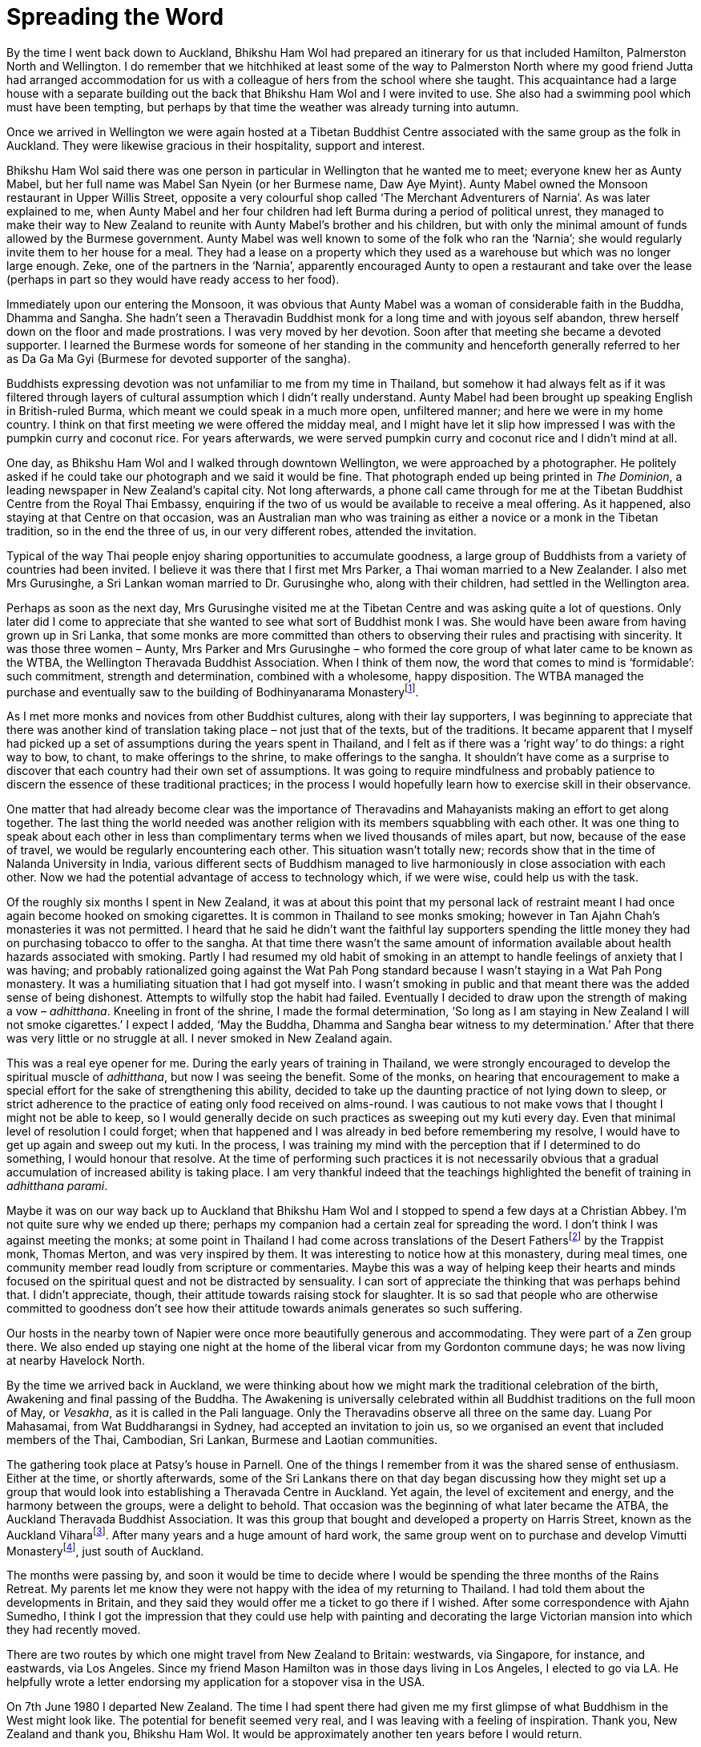 = Spreading the Word

By the time I went back down to Auckland, Bhikshu Ham Wol had prepared
an itinerary for us that included Hamilton, Palmerston North and
Wellington. I do remember that we hitchhiked at least some of the way to
Palmerston North where my good friend Jutta had arranged accommodation
for us with a colleague of hers from the school where she taught. This
acquaintance had a large house with a separate building out the back
that Bhikshu Ham Wol and I were invited to use. She also had a swimming
pool which must have been tempting, but perhaps by that time the weather
was already turning into autumn.

Once we arrived in Wellington we were again hosted at a Tibetan Buddhist
Centre associated with the same group as the folk in Auckland. They were
likewise gracious in their hospitality, support and interest.

Bhikshu Ham Wol said there was one person in particular in Wellington
that he wanted me to meet; everyone knew her as Aunty Mabel, but her
full name was Mabel San Nyein (or her Burmese name, Daw Aye Myint).
Aunty Mabel owned the Monsoon restaurant in Upper Willis Street,
opposite a very colourful shop called ‘The Merchant Adventurers of
Narnia’. As was later explained to me, when Aunty Mabel and her four
children had left Burma during a period of political unrest, they
managed to make their way to New Zealand to reunite with Aunty Mabel’s
brother and his children, but with only the minimal amount of funds
allowed by the Burmese government. Aunty Mabel was well known to some of
the folk who ran the ‘Narnia’; she would regularly invite them to her
house for a meal. They had a lease on a property which they used as a
warehouse but which was no longer large enough. Zeke, one of the
partners in the ‘Narnia’, apparently encouraged Aunty to open a
restaurant and take over the lease (perhaps in part so they would have
ready access to her food).

Immediately upon our entering the Monsoon, it was obvious that Aunty
Mabel was a woman of considerable faith in the Buddha, Dhamma and
Sangha. She hadn’t seen a Theravadin Buddhist monk for a long time and
with joyous self abandon, threw herself down on the floor and made
prostrations. I was very moved by her devotion. Soon after that meeting
she became a devoted supporter. I learned the Burmese words for someone
of her standing in the community and henceforth generally referred to
her as Da Ga Ma Gyi (Burmese for devoted supporter of the sangha).

Buddhists expressing devotion was not unfamiliar to me from my time in
Thailand, but somehow it had always felt as if it was filtered through
layers of cultural assumption which I didn’t really understand. Aunty
Mabel had been brought up speaking English in British-ruled Burma, which
meant we could speak in a much more open, unfiltered manner; and here we
were in my home country. I think on that first meeting we were offered
the midday meal, and I might have let it slip how impressed I was with
the pumpkin curry and coconut rice. For years afterwards, we were served
pumpkin curry and coconut rice and I didn’t mind at all.

One day, as Bhikshu Ham Wol and I walked through downtown Wellington, we
were approached by a photographer. He politely asked if he could take
our photograph and we said it would be fine. That photograph ended up
being printed in _The Dominion_, a leading newspaper in New Zealand’s
capital city. Not long afterwards, a phone call came through for me at
the Tibetan Buddhist Centre from the Royal Thai Embassy, enquiring if
the two of us would be available to receive a meal offering. As it
happened, also staying at that Centre on that occasion, was an
Australian man who was training as either a novice or a monk in the
Tibetan tradition, so in the end the three of us, in our very different
robes, attended the invitation.

Typical of the way Thai people enjoy sharing opportunities to accumulate
goodness, a large group of Buddhists from a variety of countries had
been invited. I believe it was there that I first met Mrs Parker, a Thai
woman married to a New Zealander. I also met Mrs Gurusinghe, a Sri
Lankan woman married to Dr. Gurusinghe who, along with their children,
had settled in the Wellington area.

Perhaps as soon as the next day, Mrs Gurusinghe visited me at the
Tibetan Centre and was asking quite a lot of questions. Only later did I
come to appreciate that she wanted to see what sort of Buddhist monk I
was. She would have been aware from having grown up in Sri Lanka, that
some monks are more committed than others to observing their rules and
practising with sincerity. It was those three women – Aunty, Mrs Parker
and Mrs Gurusinghe – who formed the core group of what later came to be
known as the WTBA, the Wellington Theravada Buddhist Association. When I
think of them now, the word that comes to mind is ‘formidable’: such
commitment, strength and determination, combined with a wholesome, happy
disposition. The WTBA managed the purchase and eventually saw to the
building of Bodhinyanarama Monasteryfootnote:[link:https://forestsangha.org/community/monasteries/bodhinyanarama[Bodhinyanarama Monastery]].

As I met more monks and novices from other Buddhist cultures, along with
their lay supporters, I was beginning to appreciate that there was
another kind of translation taking place – not just that of the texts,
but of the traditions. It became apparent that I myself had picked up a
set of assumptions during the years spent in Thailand, and I felt as if
there was a ‘right way’ to do things: a right way to bow, to chant, to
make offerings to the shrine, to make offerings to the sangha. It
shouldn’t have come as a surprise to discover that each country had
their own set of assumptions. It was going to require mindfulness and
probably patience to discern the essence of these traditional practices;
in the process I would hopefully learn how to exercise skill in their
observance.

One matter that had already become clear was the importance of
Theravadins and Mahayanists making an effort to get along together. The
last thing the world needed was another religion with its members
squabbling with each other. It was one thing to speak about each other
in less than complimentary terms when we lived thousands of miles apart,
but now, because of the ease of travel, we would be regularly
encountering each other. This situation wasn’t totally new; records show
that in the time of Nalanda University in India, various different sects
of Buddhism managed to live harmoniously in close association with each
other. Now we had the potential advantage of access to technology which,
if we were wise, could help us with the task.

Of the roughly six months I spent in New Zealand, it was at about this
point that my personal lack of restraint meant I had once again become
hooked on smoking cigarettes. It is common in Thailand to see monks
smoking; however in Tan Ajahn Chah’s monasteries it was not permitted. I
heard that he said he didn’t want the faithful lay supporters spending
the little money they had on purchasing tobacco to offer to the sangha.
At that time there wasn’t the same amount of information available about
health hazards associated with smoking. Partly I had resumed my old
habit of smoking in an attempt to handle feelings of anxiety that I was
having; and probably rationalized going against the Wat Pah Pong
standard because I wasn’t staying in a Wat Pah Pong monastery. It was a
humiliating situation that I had got myself into. I wasn’t smoking in
public and that meant there was the added sense of being dishonest.
Attempts to wilfully stop the habit had failed. Eventually I decided to
draw upon the strength of making a vow – _adhitthana_. Kneeling in front
of the shrine, I made the formal determination, ‘So long as I am staying
in New Zealand I will not smoke cigarettes.’ I expect I added, ‘May the
Buddha, Dhamma and Sangha bear witness to my determination.’ After that
there was very little or no struggle at all. I never smoked in New
Zealand again.

This was a real eye opener for me. During the early years of training in
Thailand, we were strongly encouraged to develop the spiritual muscle of
_adhitthana_, but now I was seeing the benefit. Some of the monks, on
hearing that encouragement to make a special effort for the sake of
strengthening this ability, decided to take up the daunting practice of
not lying down to sleep, or strict adherence to the practice of eating
only food received on alms-round. I was cautious to not make vows that I
thought I might not be able to keep, so I would generally decide on such
practices as sweeping out my kuti every day. Even that minimal level of
resolution I could forget; when that happened and I was already in bed
before remembering my resolve, I would have to get up again and sweep
out my kuti. In the process, I was training my mind with the perception
that if I determined to do something, I would honour that resolve. At
the time of performing such practices it is not necessarily obvious that
a gradual accumulation of increased ability is taking place. I am very
thankful indeed that the teachings highlighted the benefit of training
in _adhitthana parami_.

Maybe it was on our way back up to Auckland that Bhikshu Ham Wol and I
stopped to spend a few days at a Christian Abbey. I’m not quite sure why
we ended up there; perhaps my companion had a certain zeal for spreading
the word. I don’t think I was against meeting the monks; at some point
in Thailand I had come across translations of the Desert
Fathersfootnote:[link:https://www.amazon.co.uk/Wisdom-Desert-New-Directions-Paparback/dp/0811201023[Desert Fathers]] by the Trappist monk, Thomas Merton,
and was very inspired by them. It was interesting to notice how at this
monastery, during meal times, one community member read loudly from
scripture or commentaries. Maybe this was a way of helping keep their
hearts and minds focused on the spiritual quest and not be distracted by
sensuality. I can sort of appreciate the thinking that was perhaps
behind that. I didn’t appreciate, though, their attitude towards raising
stock for slaughter. It is so sad that people who are otherwise
committed to goodness don’t see how their attitude towards animals
generates so such suffering.

Our hosts in the nearby town of Napier were once more beautifully
generous and accommodating. They were part of a Zen group there. We also
ended up staying one night at the home of the liberal vicar from my
Gordonton commune days; he was now living at nearby Havelock North.

By the time we arrived back in Auckland, we were thinking about how we
might mark the traditional celebration of the birth, Awakening and final
passing of the Buddha. The Awakening is universally celebrated within
all Buddhist traditions on the full moon of May, or _Vesakha_, as it is
called in the Pali language. Only the Theravadins observe all three on
the same day. Luang Por Mahasamai, from Wat Buddharangsi in Sydney, had
accepted an invitation to join us, so we organised an event that
included members of the Thai, Cambodian, Sri Lankan, Burmese and Laotian
communities.

The gathering took place at Patsy’s house in Parnell. One of the things
I remember from it was the shared sense of enthusiasm. Either at the
time, or shortly afterwards, some of the Sri Lankans there on that day
began discussing how they might set up a group that would look into
establishing a Theravada Centre in Auckland. Yet again, the level of
excitement and energy, and the harmony between the groups, were a
delight to behold. That occasion was the beginning of what later became
the ATBA, the Auckland Theravada Buddhist Association. It was this group
that bought and developed a property on Harris Street, known as the
Auckland Viharafootnote:[link:https://vimutti.org.nz/vimutti-2/atba/[Auckland Vihara]]. After many years and a
huge amount of hard work, the same group went on to purchase and develop
Vimutti Monasteryfootnote:[link:https://forestsangha.org/community/monasteries/vimutti-hermitage[Vimutti Monastery]], just south of Auckland.

The months were passing by, and soon it would be time to decide where I
would be spending the three months of the Rains Retreat. My parents let
me know they were not happy with the idea of my returning to Thailand. I
had told them about the developments in Britain, and they said they
would offer me a ticket to go there if I wished. After some
correspondence with Ajahn Sumedho, I think I got the impression that
they could use help with painting and decorating the large Victorian
mansion into which they had recently moved.

There are two routes by which one might travel from New Zealand to
Britain: westwards, via Singapore, for instance, and eastwards, via Los
Angeles. Since my friend Mason Hamilton was in those days living in Los
Angeles, I elected to go via LA. He helpfully wrote a letter endorsing
my application for a stopover visa in the USA.

On 7th June 1980 I departed New Zealand. The time I had spent there had
given me my first glimpse of what Buddhism in the West might look like.
The potential for benefit seemed very real, and I was leaving with a
feeling of inspiration. Thank you, New Zealand and thank you, Bhikshu
Ham Wol. It would be approximately another ten years before I would
return.
